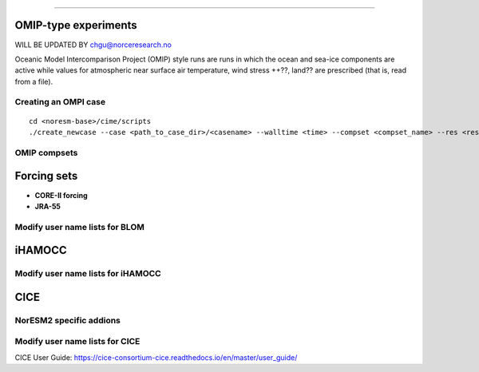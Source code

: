 .. _omips:


==========================================



OMIP-type experiments
''''''''''''''''''''''''''''''


WILL BE UPDATED BY chgu@norceresearch.no 

Oceanic Model Intercomparison Project (OMIP) style runs are runs in which the ocean and sea-ice components are active while values for atmospheric near surface air temperature, wind stress ++??, land?? are prescribed (that is, read from a file). 


Creating an OMPI case
^^^^^^^^^^^^^^^^^^^^^

::

   cd <noresm-base>/cime/scripts
   ./create_newcase --case <path_to_case_dir>/<casename> --walltime <time> --compset <compset_name> --res <resolution> --machine <machine_name> --project <project_name> --user-mods-dir <user_mods_dir> --output-root <path_to_run_dir>/<noresm_run_dir> --run-unsupported 
   

::


OMIP compsets
^^^^^^^^^^^^^


Forcing sets
'''''''''''''


- **CORE-II forcing**
  

- **JRA-55**


Modify user name lists for BLOM
^^^^^^^^^^^^^^^^^^^^^^^^^^

iHAMOCC
''''''''

Modify user name lists for iHAMOCC
^^^^^^^^^^^^^^^^^^^^^^^^^^

CICE
''''''

NorESM2 specific addions
^^^^^^^^^^^^^^^^^^^^^^^^^^


Modify user name lists for CICE
^^^^^^^^^^^^^^^^^^^^^^^^^^

CICE User Guide:
https://cice-consortium-cice.readthedocs.io/en/master/user_guide/


